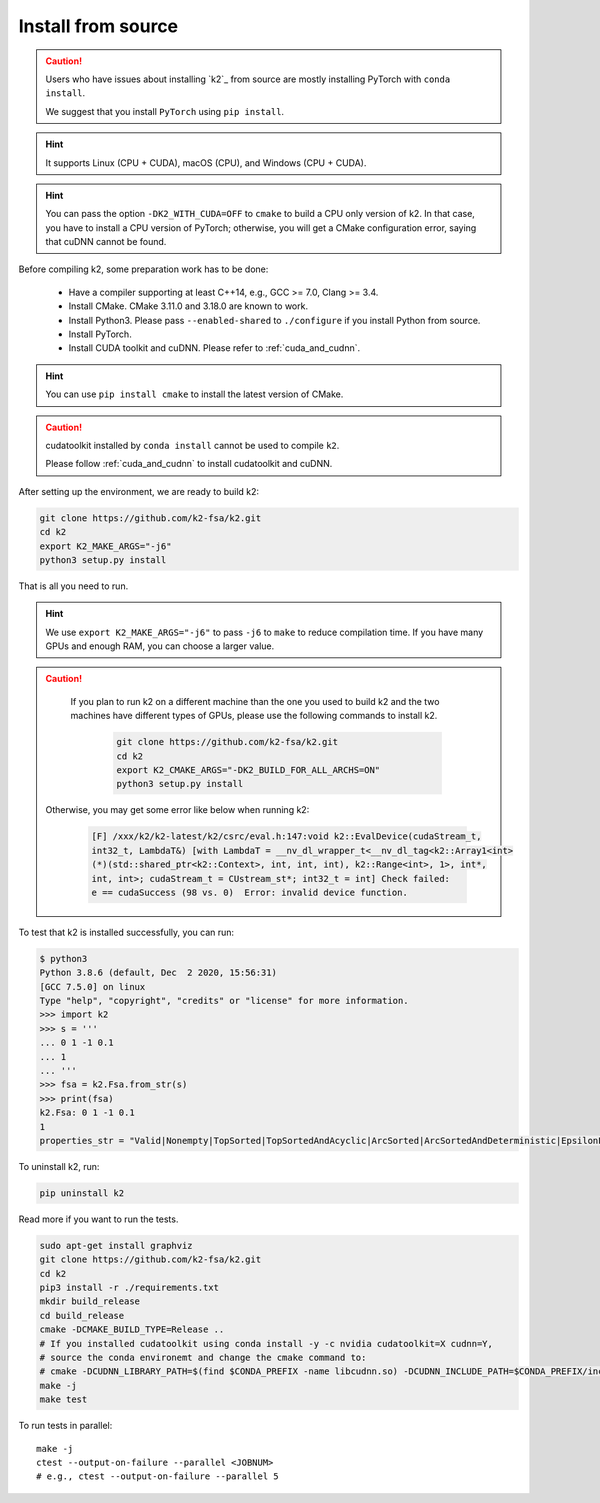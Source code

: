 .. _install k2 from source:

Install from source
===================

.. caution::

   Users who have issues about installing `k2`_ from source are mostly installing
   PyTorch with ``conda install``.

   We suggest that you install ``PyTorch`` using ``pip install``.

.. hint::

    It supports Linux (CPU + CUDA), macOS (CPU), and Windows (CPU + CUDA).

.. hint::

  You can pass the option ``-DK2_WITH_CUDA=OFF`` to ``cmake`` to build
  a CPU only version of k2. In that case, you have to install a CPU version
  of PyTorch; otherwise, you will get a CMake configuration error, saying
  that cuDNN cannot be found.

Before compiling k2, some preparation work has to be done:

  - Have a compiler supporting at least C++14, e.g., GCC >= 7.0, Clang >= 3.4.
  - Install CMake. CMake 3.11.0 and 3.18.0 are known to work.
  - Install Python3. Please pass ``--enabled-shared`` to ``./configure`` if you install
    Python from source.
  - Install PyTorch.
  - Install CUDA toolkit and cuDNN. Please refer to :ref:`cuda_and_cudnn`.

.. hint::

  You can use ``pip install cmake`` to install the latest version of CMake.

.. caution::

  cudatoolkit installed by ``conda install`` cannot be used to compile ``k2``.

  Please follow :ref:`cuda_and_cudnn` to install cudatoolkit and cuDNN.

After setting up the environment, we are ready to build k2:

.. code-block:: bash

  git clone https://github.com/k2-fsa/k2.git
  cd k2
  export K2_MAKE_ARGS="-j6"
  python3 setup.py install

That is all you need to run.

.. hint::

   We use ``export K2_MAKE_ARGS="-j6"`` to pass ``-j6`` to ``make``
   to reduce compilation time.
   If you have many GPUs and enough RAM, you can choose a larger value.

.. caution::

   If you plan to run k2 on a different machine than the one you used to build
   k2 and the two machines have different types of GPUs, please use the
   following commands to install k2.

    .. code-block:: bash

      git clone https://github.com/k2-fsa/k2.git
      cd k2
      export K2_CMAKE_ARGS="-DK2_BUILD_FOR_ALL_ARCHS=ON"
      python3 setup.py install

  Otherwise, you may get some error like below when running k2:

    .. code-block::

      [F] /xxx/k2/k2-latest/k2/csrc/eval.h:147:void k2::EvalDevice(cudaStream_t,
      int32_t, LambdaT&) [with LambdaT = __nv_dl_wrapper_t<__nv_dl_tag<k2::Array1<int>
      (*)(std::shared_ptr<k2::Context>, int, int, int), k2::Range<int>, 1>, int*,
      int, int>; cudaStream_t = CUstream_st*; int32_t = int] Check failed:
      e == cudaSuccess (98 vs. 0)  Error: invalid device function.


To test that k2 is installed successfully, you can run:

.. code-block::

  $ python3
  Python 3.8.6 (default, Dec  2 2020, 15:56:31)
  [GCC 7.5.0] on linux
  Type "help", "copyright", "credits" or "license" for more information.
  >>> import k2
  >>> s = '''
  ... 0 1 -1 0.1
  ... 1
  ... '''
  >>> fsa = k2.Fsa.from_str(s)
  >>> print(fsa)
  k2.Fsa: 0 1 -1 0.1
  1
  properties_str = "Valid|Nonempty|TopSorted|TopSortedAndAcyclic|ArcSorted|ArcSortedAndDeterministic|EpsilonFree|MaybeAccessible|MaybeCoaccessible".

To uninstall k2, run:

.. code-block::

  pip uninstall k2


Read more if you want to run the tests.

.. code-block::

  sudo apt-get install graphviz
  git clone https://github.com/k2-fsa/k2.git
  cd k2
  pip3 install -r ./requirements.txt
  mkdir build_release
  cd build_release
  cmake -DCMAKE_BUILD_TYPE=Release ..
  # If you installed cudatoolkit using conda install -y -c nvidia cudatoolkit=X cudnn=Y,
  # source the conda environemt and change the cmake command to:
  # cmake -DCUDNN_LIBRARY_PATH=$(find $CONDA_PREFIX -name libcudnn.so) -DCUDNN_INCLUDE_PATH=$CONDA_PREFIX/include/ -DCMAKE_BUILD_TYPE=Release ..
  make -j
  make test

To run tests in parallel::

  make -j
  ctest --output-on-failure --parallel <JOBNUM>
  # e.g., ctest --output-on-failure --parallel 5
